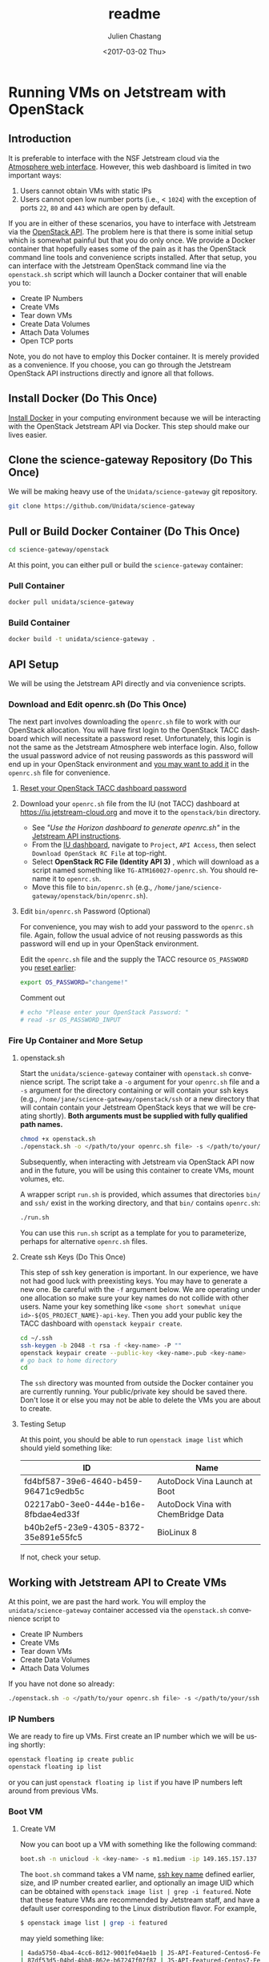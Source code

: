 #+OPTIONS: ':nil *:t -:t ::t <:t H:3 \n:nil ^:t arch:headline author:t
#+OPTIONS: broken-links:nil c:nil creator:nil d:(not "LOGBOOK") date:t e:t
#+OPTIONS: email:nil f:t inline:t num:t p:nil pri:nil prop:nil stat:t tags:t
#+OPTIONS: tasks:t tex:t timestamp:t title:t toc:t todo:t |:t
#+OPTIONS: auto-id:t

#+TITLE: readme
#+DATE: <2017-03-02 Thu>
#+AUTHOR: Julien Chastang
#+EMAIL: chastang@ucar.edu
#+LANGUAGE: en
#+SELECT_TAGS: export
#+EXCLUDE_TAGS: noexport
#+CREATOR: Emacs 25.1.2 (Org mode 9.0.5)

* Running VMs on Jetstream with OpenStack
  :PROPERTIES:
  :CUSTOM_ID: h-90A8A74D
  :END:
** Introduction
   :PROPERTIES:
   :CUSTOM_ID: h-11F59F95
   :END:

It is preferable to interface with the NSF Jetstream cloud via the [[https://use.jetstream-cloud.org/application/dashboard][Atmosphere web interface]]. However, this web dashboard is limited in two important ways:

  1. Users cannot obtain VMs with static IPs
  2. Users cannot open low number ports (i.e., < ~1024~) with the exception of ports ~22~, ~80~ and ~443~ which are open by default.

If you are in either of these scenarios, you have to interface with Jetstream via the [[https://iujetstream.atlassian.net/wiki/display/JWT/Using+the+Jetstream+API][OpenStack API]]. The problem here is that there is some initial setup which is somewhat painful but that you do only once. We provide a Docker container that hopefully eases some of the pain as it has the OpenStack command line tools and convenience scripts installed. After that setup, you can interface with the Jetstream OpenStack command line via the =openstack.sh= script which will launch a Docker container that will enable you to:

  - Create IP Numbers
  - Create VMs
  - Tear down VMs
  - Create Data Volumes
  - Attach Data Volumes
  - Open TCP ports

Note, you do not have to employ this Docker container. It is merely provided as a convenience. If you choose, you can go through the Jetstream OpenStack API instructions directly and ignore all that follows.

** Install Docker (Do This Once)
   :PROPERTIES:
   :CUSTOM_ID: h-DE5B47F1
   :END:

[[file:../vm-init-readme.org::#h-786799C4][Install Docker]] in your computing environment because we will be interacting with the OpenStack Jetstream API via Docker. This step should make our lives easier.

** Clone the science-gateway Repository (Do This Once)
   :PROPERTIES:
   :CUSTOM_ID: h-968FA51C
   :END:

We will be making heavy use of the ~Unidata/science-gateway~ git repository.

#+BEGIN_SRC sh :eval no
  git clone https://github.com/Unidata/science-gateway
#+END_SRC

** Pull or Build Docker Container (Do This Once)
   :PROPERTIES:
   :CUSTOM_ID: h-4A9632CC
   :END:

#+BEGIN_SRC sh :eval no
  cd science-gateway/openstack
#+END_SRC

At this point, you can either pull or build the ~science-gateway~ container:

*** Pull Container
    :PROPERTIES:
    :CUSTOM_ID: h-B5690030
    :END:
#+BEGIN_SRC sh :eval no
  docker pull unidata/science-gateway
#+END_SRC

*** Build Container
    :PROPERTIES:
    :CUSTOM_ID: h-1C54F677
    :END:
#+BEGIN_SRC sh :eval no
  docker build -t unidata/science-gateway .
#+END_SRC

** API Setup
   :PROPERTIES:
   :CUSTOM_ID: h-CBD5EC54
   :END:

We will be using the Jetstream API directly and via convenience scripts.

*** Download and Edit openrc.sh (Do This Once)
    :PROPERTIES:
    :CUSTOM_ID: h-8B3E8EEE
    :END:

The next part involves downloading the =openrc.sh= file to work with our OpenStack allocation. You will have first login to the OpenStack TACC dashboard which will necessitate a password reset. Unfortunately, this login is not the same as the Jetstream Atmosphere web interface login. Also, follow the usual password advice of not reusing passwords as this password will end up in your OpenStack environment and [[#h-9C0700C5][you may want to add it]] in the =openrc.sh= file for convenience.

**** [[https://portal.tacc.utexas.edu/password-reset/][Reset your OpenStack TACC dashboard password]]
     :PROPERTIES:
     :CUSTOM_ID: h-3E2185E5
     :END:

**** Download your =openrc.sh= file from the IU (not TACC) dashboard at  [[https://iu.jetstream-cloud.org]] and move it to the =openstack/bin= directory.
     :PROPERTIES:
     :CUSTOM_ID: h-B34CC3AF
     :END:

   - See /"Use the Horizon dashboard to generate openrc.sh"/ in the [[https://iujetstream.atlassian.net/wiki/display/JWT/Setting+up+openrc.sh][Jetstream API instructions]].
   - From the [[https://iu.jetstream-cloud.org/project/api_access/][IU dashboard]], navigate to =Project=, =API Access=, then select =Download OpenStack RC File= at top-right.
   - Select *OpenStack RC File (Identity API 3)* , which will download as a script named something like =TG-ATM160027-openrc.sh=. You should rename it to =openrc.sh=.
   - Move this file to =bin/openrc.sh= (e.g., =/home/jane/science-gateway/openstack/bin/openrc.sh=).

**** Edit =bin/openrc.sh= Password (Optional)
     :PROPERTIES:
     :CUSTOM_ID: h-9C0700C5
     :END:

For convenience, you may wish to add your password to the =openrc.sh= file. Again, follow the usual advice of not reusing passwords as this password will end up in your OpenStack environment.

Edit the =openrc.sh= file and the supply the TACC resource =OS_PASSWORD= you [[#h-8B3E8EEE][reset earlier]]:

#+BEGIN_SRC sh :eval no
  export OS_PASSWORD="changeme!"
#+END_SRC

Comment out

#+BEGIN_SRC sh :eval no
# echo "Please enter your OpenStack Password: "
# read -sr OS_PASSWORD_INPUT
#+END_SRC

*** Fire Up Container and More Setup
    :PROPERTIES:
    :CUSTOM_ID: h-30B73273
    :END:
**** openstack.sh
     :PROPERTIES:
     :CUSTOM_ID: h-5F4AFF6F
     :END:

Start the ~unidata/science-gateway~ container with =openstack.sh= convenience script. The script take a ~-o~ argument for your =openrc.sh= file and a ~-s~ argument for the directory containing or will contain your ssh keys (e.g., =/home/jane/science-gateway/openstack/ssh= or a new directory that will contain contain your Jetstream OpenStack keys that we will be creating shortly). *Both arguments must be supplied with fully qualified path names.*

#+BEGIN_SRC sh :eval no
  chmod +x openstack.sh
  ./openstack.sh -o </path/to/your openrc.sh file> -s </path/to/your/ssh directory>
#+END_SRC

Subsequently, when interacting with Jetstream via OpenStack API now and in the future, you will be using this container to create VMs, mount volumes, etc.

A wrapper script =run.sh= is provided, which assumes that directories =bin/= and =ssh/= exist in the working directory, and that =bin/= contains =openrc.sh=:

#+BEGIN_SRC sh
  ./run.sh
#+END_SRC

You can use this =run.sh= script as a template for you to parameterize, perhaps for alternative =openrc.sh= files.

**** Create ssh Keys (Do This Once)
     :PROPERTIES:
     :CUSTOM_ID: h-EE48476C
     :END:

This step of ssh key generation is important. In our experience, we have not had good luck with preexisting keys. You may have to generate a new one. Be careful with the ~-f~ argument below. We are operating under one allocation so make sure your key names do not collide with other users. Name your key something like ~<some short somewhat unique id>-${OS_PROJECT_NAME}-api-key~. Then you add your public key the TACC dashboard with ~openstack keypair create~.

 #+BEGIN_SRC sh :eval no
  cd ~/.ssh
  ssh-keygen -b 2048 -t rsa -f <key-name> -P ""
  openstack keypair create --public-key <key-name>.pub <key-name>
  # go back to home directory
  cd
 #+END_SRC

The =ssh= directory was mounted from outside the Docker container you are currently running. Your public/private key should be saved there. Don't lose it or else you may not be able to delete the VMs you are about to create.

**** Testing Setup
     :PROPERTIES:
     :CUSTOM_ID: h-257FBBBE
     :END:

At this point, you should be able to run ~openstack image list~ which should yield something like:

#+TBLNAME: image-list
| ID                                   | Name                               |
|--------------------------------------+------------------------------------|
| fd4bf587-39e6-4640-b459-96471c9edb5c | AutoDock Vina Launch at Boot       |
| 02217ab0-3ee0-444e-b16e-8fbdae4ed33f | AutoDock Vina with ChemBridge Data |
| b40b2ef5-23e9-4305-8372-35e891e55fc5 | BioLinux 8                         |
|--------------------------------------+------------------------------------|

If not, check your setup.

** Working with Jetstream API to Create VMs
   :PROPERTIES:
   :CUSTOM_ID: h-03303143
   :END:

At this point, we are past the hard work. You will employ the ~unidata/science-gateway~ container accessed via the =openstack.sh= convenience script to

  - Create IP Numbers
  - Create VMs
  - Tear down VMs
  - Create Data Volumes
  - Attach Data Volumes

If you have not done so already:

#+BEGIN_SRC sh :eval no
  ./openstack.sh -o </path/to/your openrc.sh file> -s </path/to/your/ssh directory>
#+END_SRC

*** IP Numbers
    :PROPERTIES:
    :CUSTOM_ID: h-5E7A7E65
    :END:

We are ready to fire up VMs. First create an IP number which we will be using shortly:

#+BEGIN_SRC sh :eval no
  openstack floating ip create public
  openstack floating ip list
#+END_SRC

or you can just ~openstack floating ip list~ if you have IP numbers left around from previous VMs.

*** Boot VM
    :PROPERTIES:
    :CUSTOM_ID: h-EA17C2D9
    :END:

**** Create VM
    :PROPERTIES:
    :CUSTOM_ID: h-7E8034E7
    :END:
Now you can boot up a VM with something like the following command:

#+BEGIN_SRC sh :eval no
  boot.sh -n unicloud -k <key-name> -s m1.medium -ip 149.165.157.137
#+END_SRC

The ~boot.sh~ command takes a VM name, [[#h-EE48476C][ssh key name]] defined earlier, size, and IP number created earlier, and optionally an image UID which can be obtained with ~openstack image list | grep -i featured~. Note that these feature VMs are recommended by Jetstream staff, and have a default user corresponding to the Linux distribution flavor. For example,

#+BEGIN_SRC sh :eval no
$ openstack image list | grep -i featured
#+END_SRC

may yield something like:

#+BEGIN_SRC sh :eval no
| 4ada5750-4ba4-4cc6-8d12-9001fe04ae1b | JS-API-Featured-Centos6-Feb-13-2018  |
| 87df53d5-04bd-4bb8-862e-b67247f07f87 | JS-API-Featured-Centos7-Feb-13-2018  |
| 20e6ec66-a5ec-41fc-820c-08a2af5bd1eb | JS-API-Featured-Ubuntu14-Feb-13-2018 |
| a2c80fbf-2875-457a-b488-28c4afeb296b | JS-API-Featured-Ubuntu16-Feb-13-2018 |
#+END_SRC

The CentOS VMs will have a default of user ~centos~ and the Ubuntu VMs will have a default user of ~ubuntu~.

Also see ~boot.sh -h~ and ~openstack flavor list~ for more information.

**** SSH Into New VM
    :PROPERTIES:
    :CUSTOM_ID: h-10ACA1BC
    :END:

At this point, you can ~ssh~ into our newly minted VM. Explicitly providing the key name with the ~ssh~ ~-i~ argument and a user name (e.g., ~ubuntu~ or ~centos~) may be important:

#+BEGIN_SRC sh :eval no
  ssh -i ~/.ssh/<key-name> ubuntu@149.165.157.137
#+END_SRC

At this point, you might see

#+BEGIN_SRC sh :eval no
  ssh: connect to host 149.165.157.137 port 22: No route to host
#+END_SRC

Usually waiting for a few minutes resolves the issue. If you are still have trouble, try ~openstack server stop <vm-uid-number>~ followed by ~openstack server start <vm-uid-number>~.

**** Adding Additional SSH Keys (Optional)
     :PROPERTIES:
     :CUSTOM_ID: h-A66BED33
     :END:

Once you are in your VM, it is probably best to add additional ssh public keys into the ~authorized_keys~ file to make logging in easier from whatever host you are connecting from.

*** Create and Attach Data Volumes
    :PROPERTIES:
    :CUSTOM_ID: h-9BEEAB97
    :END:

You can create data volumes via the OpenStack API. As an example, here, we will be creating a 750GB ~data~ volume. You will subsequently attach the data volume:

#+BEGIN_SRC sh :eval no
  openstack volume create --size 750 data

  openstack volume list && openstack server list

  openstack server add volume <vm-uid-number> <volume-uid-number>
#+END_SRC

You will then be able to log in to your VM and mount your data volume with typical Unix ~mount~, ~umount~, and ~df~ commands. If running these command manually (not using the =mount.sh= script) you will need to run ~kfs.ext4 /dev/sdb~ to create an ~ext4~ partition using the entire disk.

There is a ~mount.sh~ convenience script to mount *uninitialized* data volumes. Run this script as root or ~sudo~ on the newly created VM not from the OpenStack CL.

**** Ensure Volume Availability Upon Machine Restart
     :PROPERTIES:
     :CUSTOM_ID: h-F6AF5F18
     :END:

You want to ensure data volumes are available when the VM starts (for example after a reboot). To achieve this objective, you can run this command which will add an entry to the ~/etc/fstab~ file:

#+BEGIN_SRC shell :eval no
  echo UUID=2c571c6b-c190-49bb-b13f-392e984a4f7e /data ext4 defaults 1 1 | tee \
      --append /etc/fstab > /dev/null
#+END_SRC

where the ~UUID~ represents the ID of the data volume device name (e.g., ~/dev/sdb~) which you can discover with the ~blkid~ (or ~ls -la /dev/disk/by-uuid~) command. [[https://askubuntu.com/questions/164926/how-to-make-partitions-mount-at-startup-in-ubuntu-12-04][askubuntu]] has a good discussion on this topic.

*** Opening TCP Ports
    :PROPERTIES:
    :CUSTOM_ID: h-D6B1D4C2
    :END:

Opening TCP ports on VMs must be done via OpenStack with the ~openstack security group~ command line interfaces. In addition, this can be For example, to create a security group that will enable the opening of TCP port ~80~:

#+BEGIN_SRC sh :eval no
  secgroup.sh -n my-vm-ports -p 80
#+END_SRC

Once the security group is created, you can attach multiple TCP ports to that security group with ~openstack security group~ commands. For example, here we are attaching port ~8080~ to the ~global-my-vm-ports~ security group.

#+BEGIN_SRC sh :eval no
  openstack security group rule create global-my-vm-ports --protocol tcp --dst-port 8080:8080 --remote-ip 0.0.0.0/0
#+END_SRC

Finally, you can attach the security group to the VM (e.g., ~my-vm~) with:

#+BEGIN_SRC sh :eval no
  openstack server add security group my-vm global-my-vm-ports
#+END_SRC
*** Tearing Down VMs
    :PROPERTIES:
    :CUSTOM_ID: h-1B38941F
    :END:
**** umount External Volumes
     :PROPERTIES:
     :CUSTOM_ID: h-B367439E
     :END:

There is also a ~teardown.sh~ convenience script for deleting VMs. Be sure to ~umount~ any data volumes before deleting a VM. For example on the VM in question,

#+BEGIN_SRC sh :eval no
  umount /data
#+END_SRC

You may have to verify, here, that nothing is writing to that data volume such as Docker or NFS (e.g., ~docker-compose stop~, ~sudo service nfs-kernel-server stop~), in case you get errors about the volume being busy.

In addition, just to be on the safe side, remove the volume from the VM via OpenStack:

#+BEGIN_SRC sh :eval no
  openstack volume list && openstack server list

  openstack server remove volume <vm-uid-number> <volume-uid-number>
#+END_SRC

**** Tear Down
     :PROPERTIES:
     :CUSTOM_ID: h-8FDA03F6
     :END:

Then finally from the OpenStack CL,

#+BEGIN_SRC sh :eval no
  teardown.sh -n unicloud -ip 149.165.157.137
#+END_SRC

For now, you have to supply the IP number even though the script should theoretically be smart enough to figure that out.
*** Swapping VMs
    :PROPERTIES:
    :CUSTOM_ID: h-56B1F4AC
    :END:

Cloud-computing promotes the notion of the throwaway VM. We can swap in VMs that will have the same IP address and attached volume disk storage. However, before swapping out VMs, we should do a bit of homework and careful preparation so that the swap can go as smoothly as possible.

**** Prerequisites
     :PROPERTIES:
     :CUSTOM_ID: h-82627F76
     :END:

Create the VM that will be swapped in. Make sure to:
 - [[file:../vm-init-readme.org][initialize new VM]]
 - build or fetch relevant Docker containers
 - copy over the relevant configuration files. E.g., check with ~git diff~ and scrutinize ~~/config~
 - check the crontab with ~crontab -l~
 - beware of any ~10.0~ address changes that need to be made (e.g., NFS mounts)
 - consider other ancillary stuff (e.g., check home directory, ~docker-compose~ files)
 - think before you type

**** /etc/fstab and umount
     :PROPERTIES:
     :CUSTOM_ID: h-5122BD67
     :END:

Examine =/etc/fstab= to find all relevant mounts on "old" VM. Copy over =fstab= to new host (the ~UUIDs~ should remain the same but double check). Then ~umount~ mounts.

**** OpenStack Swap
     :PROPERTIES:
     :CUSTOM_ID: h-45D6670A
     :END:

From the OpenStack command line, identify the VM IDs of the old and new VM as well as any attached external volume ID:

#+BEGIN_SRC shell :eval no
  openstack volume list && openstack server list
#+END_SRC

#+BEGIN_SRC shell :exports none :shebang "#!/bin/bash" :tangle "../../openstack/bin/swap-vm.sh"

  echo Make sure to:
  echo  - initialize new VM
  echo  - open the same ports
  echo  - build or fetch relevant Docker containers
  echo  - copy over the relevant configuration files. E.g., check with git diff and scrutinize ~/config
  echo  - check the crontab with crontab -l
  echo  - beware of any 10.0 address changes that need to be made \(e.g., NFS mounts\)
  echo  - consider other ancillary stuff \(e.g., check home directory, docker-compose files\)
  echo  - think before you type

  read -p "Are you sure you want to continue? " -n 1 -r
  echo
  if [[ ! $REPLY =~ ^[Yy]$ ]]
  then
      [[ "$0" = "$BASH_SOURCE" ]] && exit 1 || return 1
  fi

  usage="$(basename "$0") [-h] [-o, --old old VM ID] [-n, --new new VM ID] \n
      [-v, --volume zero or more volume IDs (each supplied with -v)] \n
      [-ip, --ip ip address] \n
      -- script to swap VMs:\n
      -h  show this help text\n
      -o, --old old VM ID\n
      -n, --new new VM ID\n
      -v, --volume zero or more volume IDs (each supplied with -v)\n
      -ip, --ip VM ip number\n"

  while [[ $# > 0 ]]
  do
      key="$1"
      case $key in
          -o|--old)
              VM_ID_OLD="$2"
              shift # past argument
              ;;
          -n|--new)
              VM_ID_NEW="$2"
              shift # past argument
              ;;
          -v|--volumes)
              VOLUME_IDS+="$2 "
              shift # past argument
              ;;
          -ip|--ip)
              IP="$2"
              shift # past argument
              ;;
          -h|--help)
              echo -e $usage
              exit
              ;;
      esac
      shift # past argument or value
  done

  if [ -z "$VM_ID_OLD" ];
    then
        echo "Must supply a vm name:"
        echo -e $usage
        exit 1
  fi

  if [ -z "$VM_ID_NEW" ];
    then
        echo "Must supply a key name:"
        echo -e $usage
        exit 1
  fi

  if [ -z "$IP" ];
     then
        echo "Must supply an IP address:"
        echo -e $usage
        echo openstack floating ip list
        exit 1
  fi
#+END_SRC

Then swap out both the IP address as well as zero or more external data volumes with the new server.

#+BEGIN_SRC shell :tangle "../../openstack/bin/swap-vm.sh"

  openstack server remove floating ip ${VM_ID_OLD} ${IP}
  openstack server add floating ip ${VM_ID_NEW} ${IP}

  for i in ${VOLUME_IDS}
  do
       openstack server remove volume ${VM_ID_OLD} $i
       openstack server add volume ${VM_ID_NEW} $i
  done
#+END_SRC

**** /etc/fstab and mount
     :PROPERTIES:
     :CUSTOM_ID: h-152E6DAB
     :END:

Issue ~blkid~ (or ~ls -la /dev/disk/by-uuid~) command to find ~UUIDs~ that will be inserted into the =/etc/fstab=. Lastly, ~mount -a~.
** Building a Kubernetes Cluster
   :PROPERTIES:
   :CUSTOM_ID: h-DA34BC11
   :END:

It is possible to create a Kubernetes cluster with the Docker container described here. We employ [[https://github.com/zonca/jetstream_kubespray][Andrea Zonca's modification of the kubespray project]]. Andrea's recipe to build a Kubernetes cluster on Jetstream with kubespray is described [[https://zonca.github.io/2018/09/kubernetes-jetstream-kubespray.html][here]].  These instructions have been codified with the ~kube-setup.sh~ and ~kube-setup2.sh~ scripts.

Make sure to run both ~kubectl~ and ~helm~ from the client and ~ssh~ tunnel (~ssh ubuntu@FLOATINGIPOFMASTER -L 6443:localhost:6443~)into the master node as described in the instructions.

*** Define cluster with cluster.tf
    :PROPERTIES:
    :CUSTOM_ID: h-F44D1317
    :END:

First, modify =~/jetstream_kubespray/inventory/zonca/cluster.tf= to specify the number of nodes in the cluster and the size ([[#h-958EA909][flavor]]) of the VMs. For example,

#+BEGIN_SRC sh
  # nodes
  number_of_k8s_nodes = 0
  number_of_k8s_nodes_no_floating_ip = 2
  flavor_k8s_node = "4"
#+END_SRC

will create a 2 node cluster of ~m1.large~ VMs. [[https://zonca.github.io/2018/09/kubernetes-jetstream-kubespray.html][See Andrea's instructions for more details]].

[[https://docs.google.com/spreadsheets/d/15qngBz4L5gwv_JX9HlHsD4iT25Odam09qG3JzNNbdl8/edit?usp=sharing][This spreadsheet]] will help you determine the size of the cluster based on number of users, desired cpu/user, desired RAM/user. Duplicate it and adjust it for your purposes.

~openstack flavor list~ will give the IDs of the desired VM size.

Also, note that ~cluster.tf~ assumes you are building a cluster at the TACC data center with the sections pertaining to IU commented out. If you would like to set up a cluster at IU, make the necessary modifications located at the end of ~cluster.tf~.

*IMPORTANT*: once you define an ~image~ (e.g., ~image = JS-API-Featured-Ubuntu18-May-22-2019~) or a flavor size (e.g., ~flavor_k8s_master = 2~), make sure you do not subsequently change it after you have run Terraform and Ansible!  This scenario can happen when [[#h-1991828D][adding cluster nodes]] and the featured image no longer exists because it has been updated. If you must change these values, you'll first have to [[file:../vms/jupyter/readme.org::#h-5F2AA05F][preserve your application data]] and do a [[#h-DABDACC7][gentle - IP preserving - cluster tear down]] before rebuilding it and re-installing your application.

*** Create VMs with kube-setup.sh
    :PROPERTIES:
    :CUSTOM_ID: h-0C658E7B
    :END:

At this point, to create the VMs that will house the kubernetes cluster (named "k8s-unidata", for example) run

~kube-setup.sh -n k8s-unidata~

This script essentially wraps Terraform install scripts to launch the VMs according to ~cluster.tf~.

Once, the script is complete,  let the VMs settle for a while (let's say ten minutes). Behind the scenes ~dpkg~ is running on the newly created VMs which can take some time to complete.

**** Check Status of VMs
     :PROPERTIES:
     :CUSTOM_ID: h-136A4851
     :END:

Check to see the status of the VMs with:

#+BEGIN_SRC sh
  openstack server list | grep k8s-unidata
#+END_SRC

and

#+BEGIN_SRC sh
  watch -n 15 \
       ansible -i $HOME/jetstream_kubespray/inventory/k8s-unidata/hosts -m ping all
#+END_SRC

***** Steps if VMs are Unhappy
     :PROPERTIES:
     :CUSTOM_ID: h-F4401658
     :END:

If the check status process did not go smoothly, here are some thing you can try to remedy the problem.

If you see any errors, you can try to wait a bit more or reboot the offending VM with:

#+BEGIN_SRC sh
  openstack server reboot <vm>
#+END_SRC

or you can reboot all VMs with:

#+BEGIN_SRC sh
  osl | grep k8s-unidata | awk '{print $2}' | xargs -n1 openstack server reboot
#+END_SRC

If VMs stuck in ~ERROR~ state. You may be able to fix this problem with:

#+BEGIN_SRC sh
  cd ~/jetstream_kubespray/inventory/k8s-unidata/
  CLUSTER=k8s-unidata bash -c 'sh terraform_apply.sh'
#+END_SRC

or you can destroy the VMs and try again

#+BEGIN_SRC sh
  cd ~/jetstream_kubespray/inventory/k8s-unidata/
  CLUSTER=k8s-unidata bash -c 'sh terraform_destroy.sh'
#+END_SRC

*** Install Kubernetes with kube-setup2.sh
    :PROPERTIES:
    :CUSTOM_ID: h-05F9D0A2
    :END:

Next, run

#+BEGIN_SRC sh
  kube-setup2.sh -n k8s-unidata
#+END_SRC

If seeing errors related to ~dpkg~, wait and try again or [[#h-F4401658][try these steps]].

Run ~kube-setup2.sh -n k8s-unidata~ again.

*** Check Cluster
    :PROPERTIES:
    :CUSTOM_ID: h-D833684A
    :END:

Ensure the Kubernetes cluster is running:

#+BEGIN_SRC
  kubectl get pods --all-namespaces
#+END_SRC

and get a list of the nodes:

#+BEGIN_SRC sh
  kubectl get nodes --all-namespaces
#+END_SRC

*** Adding Nodes to Cluster
    :PROPERTIES:
    :CUSTOM_ID: h-1991828D
    :END:

You can augment the computational capacity of your cluster by adding nodes. In theory, this is just a simple matter of [[#h-F44D1317][adding worker nodes]] in =jetstream_kubespray/inventory/k8s-unidata/cluster.tf= followed by running:

#+BEGIN_SRC sh
  cd ~/jetstream_kubespray/inventory/k8s-unidata/
  CLUSTER=k8s-unidata bash -c 'sh terraform_apply.sh'
#+END_SRC

Wait a bit to allow ~dpkg~ to finish running on the new node(s). [[#h-136A4851][Check the VMS]]. Next:

#+BEGIN_SRC sh
  cd ~/jetstream_kubespray
  CLUSTER=k8s-unidata bash -c 'sh k8s_scale.sh'
#+END_SRC

[[#h-D833684A][Check the cluster]].

*** Removing Nodes from Cluster
    :PROPERTIES:
    :CUSTOM_ID: h-0324031E
    :END:

It is also possible to remove nodes from a Kubernetes cluster. First see what nodes are running:

#+BEGIN_SRC sh
  kubectl get nodes --all-namespaces
#+END_SRC

which will yield something like:

#+BEGIN_SRC sh
  NAME                     STATUS   ROLES    AGE   VERSION
  k8s-unidata-k8s-master-1    Ready    master   42h   v1.12.5
  k8s-unidata-k8s-node-nf-1   Ready    node     42h   v1.12.5
  k8s-unidata-k8s-node-nf-2   Ready    node     41h   v1.12.5
#+END_SRC


From the Kubernetes master node:

#+BEGIN_SRC sh
  cd ~/jetstream_kubespray
  CLUSTER=k8s-unidata bash -c 'sh k8s_remove_node.sh k8s-unidata-k8s-node-nf-2'
#+END_SRC

followed by running:

#+BEGIN_SRC sh
  teardown.sh -n  k8s-unidata-k8s-node-nf-2
#+END_SRC

from the openstack command line.

[[#h-D833684A][Check the cluster]].

*** Tearing Down the Cluster
    :PROPERTIES:
    :CUSTOM_ID: h-DABDACC7
    :END:
**** Without Preserving IP of Master Node
     :PROPERTIES:
     :CUSTOM_ID: h-25092B48
     :END:

Once you are finished with your Kubernetes cluster you can completely wipe it out (think before you type and make sure you have the cluster name correct):

#+BEGIN_SRC sh
  cd ~/jetstream_kubespray/inventory/k8s-unidata/
  CLUSTER=k8s-unidata bash -c 'sh terraform_destroy.sh'
#+END_SRC

**** With Preserving IP of Master Node
     :PROPERTIES:
     :CUSTOM_ID: h-AA4B8849
     :END:

You can also tear down your cluster but still preserve the IP number of the master node. This is useful and important when the IP of the master node is associated with a DNS name that you wish to keep associated.

#+BEGIN_SRC sh
  cd ~/jetstream_kubespray/inventory/k8s-unidata/
  CLUSTER=k8s-unidata bash -c 'sh terraform_destroy_keep_floatingip.sh'
#+END_SRC

Subsequently, when you invoke ~terraform_apply.sh~, the master node should have the same IP number as before.

*Note*: AFTER invoking ~terraform_apply.sh~ remove the =~/.ssh/known_hosts= line that corresponds to the old master node! This can easily be achieved by sshing into the new master node which will indicate the offending line in =~/.ssh/known_hosts=. This will avoid headaches when invoking ~kube-setup2.sh~.

*** Monitoring the Cluster with Grafana and Prometheus
    :PROPERTIES:
    :CUSTOM_ID: h-005364BF
    :END:

[[https://grafana.com/][Grafana]] is a monitoring engine equipped with nice dashboards and fancy time-series visualizations. [[https://github.com/camilb/prometheus-kubernetes][Prometheus]] allows for monitoring of Kubernetes clusters.

Installing these monitoring technologies is fairly straightforward and [[https://zonca.github.io/2019/04/kubernetes-monitoring-prometheus-grafana.html][described here]].
*** Patching Master Node
    :PROPERTIES:
    :CUSTOM_ID: h-1B2FF6A7
    :END:
You'll want to keep the master node security patched as it will have a publicly accessible IP number attached to a well known DNS name. If you see packages out of date upon login, as root user:

 #+BEGIN_SRC sh :eval no
   apt-get update && apt-get -y upgrade && apt-get -y dist-upgrade \
       && apt autoremove -y
  reboot -h now
 #+END_SRC

* Appendix
  :PROPERTIES:
  :CUSTOM_ID: h-78283D4A
  :END:
** Jetstream VM Flavors
   :PROPERTIES:
   :CUSTOM_ID: h-958EA909
   :END:

| ID | Name       | RAM(GB) | Disk(GB) | VCPUs |
|----+------------+---------+----------+-------|
|  1 | m1.tiny    |       2 |        8 |     1 |
|  2 | m1.small   |       4 |       20 |     2 |
|  3 | m1.medium  |      16 |       60 |     6 |
|  4 | m1.large   |      30 |       60 |    10 |
|  5 | m1.xlarge  |      60 |       60 |    24 |
|  6 | m1.xxlarge |     120 |       60 |    44 |
| 14 | s1.large   |      30 |      120 |    10 |
| 15 | s1.xlarge  |      60 |      240 |    24 |
| 16 | s1.xxlarge |     120 |      480 |    44 |
